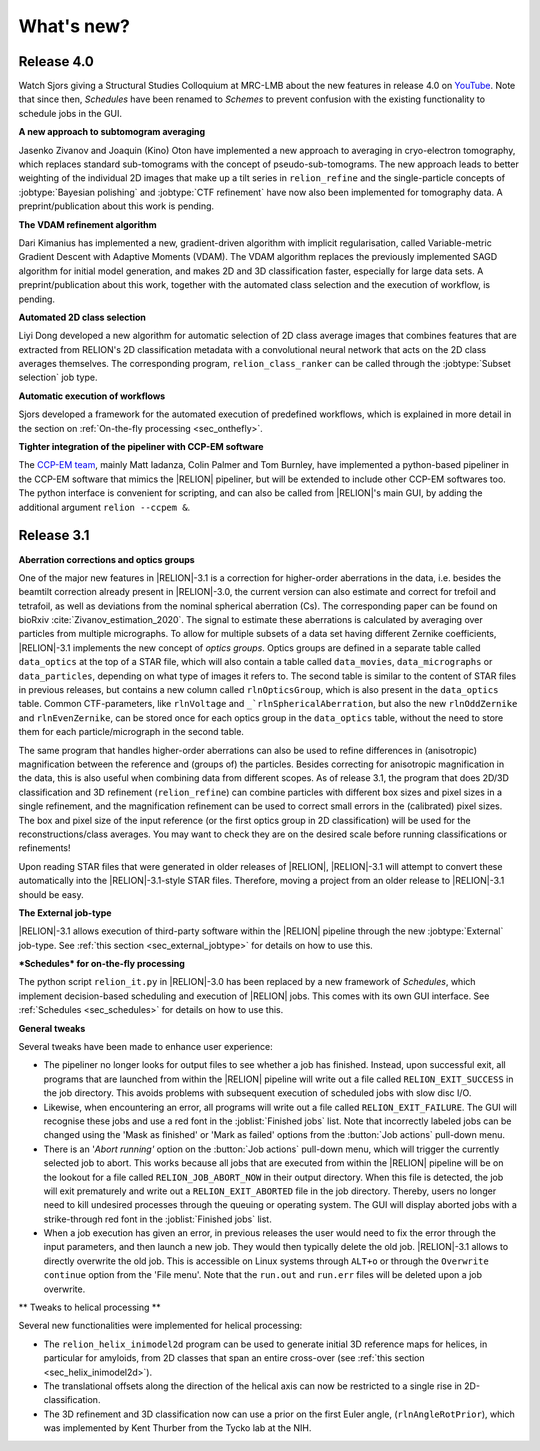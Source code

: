 What's new?
===========

Release 4.0
-----------

Watch Sjors giving a Structural Studies Colloquium at MRC-LMB about the new features in release 4.0 on `YouTube <https://www.youtube.com/watch?v=kZTX4K4KeOY>`_. Note that since then, *Schedules* have been renamed to *Schemes* to prevent confusion with the existing functionality to schedule jobs in the GUI.

**A new approach to subtomogram averaging**

Jasenko Zivanov and Joaquin (Kino) Oton have implemented a new approach to averaging in cryo-electron tomography, which replaces standard sub-tomograms with the concept of pseudo-sub-tomograms. The new approach leads to better weighting of the individual 2D images that make up a tilt series in ``relion_refine`` and the single-particle concepts of :jobtype:`Bayesian polishing` and :jobtype:`CTF refinement` have now also been implemented for tomography data. A preprint/publication about this work is pending.

**The VDAM refinement algorithm**

Dari Kimanius has implemented a new, gradient-driven algorithm with implicit regularisation, called Variable-metric Gradient Descent with Adaptive Moments (VDAM). The VDAM algorithm replaces the previously implemented SAGD algorithm for initial model generation, and makes 2D and 3D classification faster, especially for large data sets. A preprint/publication about this work, together with the automated class selection and the execution of workflow, is pending.

**Automated 2D class selection**

Liyi Dong developed a new algorithm for automatic selection of 2D class average images that combines features that are extracted from RELION's 2D classification metadata with a convolutional neural network that acts on the 2D class averages themselves. The corresponding program, ``relion_class_ranker`` can be called through the :jobtype:`Subset selection` job type.

**Automatic execution of workflows**

Sjors developed a framework for the automated execution of predefined workflows, which is explained in more detail in the section on :ref:`On-the-fly processing <sec_onthefly>`.

**Tighter integration of the pipeliner with CCP-EM software**

The `CCP-EM team <https://www.ccpem.ac.uk/>`__, mainly Matt Iadanza, Colin Palmer and Tom Burnley, have implemented a python-based pipeliner in the CCP-EM software that mimics the |RELION| pipeliner, but will be extended to include other CCP-EM softwares too. The python interface is convenient for scripting, and can also be called from |RELION|'s main GUI, by adding the additional argument ``relion --ccpem &``.


Release 3.1
-----------

**Aberration corrections and optics groups**

One of the major new features in |RELION|-3.1 is a correction for higher-order aberrations in the data, i.e. besides the beamtilt correction already present in |RELION|-3.0, the current version can also estimate and correct for trefoil and tetrafoil, as well as deviations from the nominal spherical aberration (Cs).
The corresponding paper can be found on bioRxiv :cite:`Zivanov_estimation_2020`.
The signal to estimate these aberrations is calculated by averaging over particles from multiple micrographs.
To allow for multiple subsets of a data set having different Zernike coefficients, |RELION|-3.1 implements the new concept of *optics groups*.
Optics groups are defined in a separate table called ``data_optics`` at the top of a STAR file, which will also contain a table called ``data_movies``, ``data_micrographs`` or ``data_particles``, depending on what type of images it refers to.
The second table is similar to the content of STAR files in previous releases, but contains a new column called ``rlnOpticsGroup``, which is also present in the ``data_optics`` table.
Common CTF-parameters, like ``rlnVoltage`` and ``_`rlnSphericalAberration``, but also the new ``rlnOddZernike`` and ``rlnEvenZernike``, can be stored once for each optics group in the ``data_optics`` table, without the need to store them for each particle/micrograph in the second table.

The same program that handles higher-order aberrations can also be used to refine differences in (anisotropic) magnification between the reference and (groups of) the particles.
Besides correcting for anisotropic magnification in the data, this is also useful when combining data from different scopes.
As of release 3.1, the program that does 2D/3D classification and 3D refinement (``relion_refine``) can combine particles with different box sizes and pixel sizes in a single refinement, and the magnification refinement can be used to correct small errors in the (calibrated) pixel sizes.
The box and pixel size of the input reference (or the first optics group in 2D classification) will be used for the reconstructions/class averages.
You may want to check they are on the desired scale before running classifications or refinements!

Upon reading STAR files that were generated in older releases of |RELION|, |RELION|-3.1 will attempt to convert these automatically into the |RELION|-3.1-style STAR files.
Therefore, moving a project from an older release to |RELION|-3.1 should be easy.

.. caution: Compatibility
    However, please note that |RELION|-3.1-style STAR files cannot be read by older releases.
    Therefore, it will be more difficult to go back from a |RELION|-3.1 project to an older release.


**The External job-type**

|RELION|-3.1 allows execution of third-party software within the |RELION| pipeline through the new :jobtype:`External` job-type.
See :ref:`this section <sec_external_jobtype>` for details on how to use this.


**\*Schedules* for on-the-fly processing**

The python script ``relion_it.py`` in |RELION|-3.0 has been replaced by a new framework of *Schedules*, which implement decision-based scheduling and execution of |RELION| jobs.
This comes with its own GUI interface.
See :ref:`Schedules <sec_schedules>` for details on how to use this.


**General tweaks**

Several tweaks have been made to enhance user experience:

-   The pipeliner no longer looks for output files to see whether a job has finished.
    Instead, upon successful exit, all programs that are launched from within the |RELION| pipeline will write out a file called ``RELION_EXIT_SUCCESS`` in the job directory.
    This avoids problems with subsequent execution of scheduled jobs with slow disc I/O.
-   Likewise, when encountering an error, all programs will write out a file called ``RELION_EXIT_FAILURE``.
    The GUI will recognise these jobs and use a red font in the :joblist:`Finished jobs` list.
    Note that incorrectly labeled jobs can be changed using the 'Mask as finished' or 'Mark as failed' options from the :button:`Job actions` pull-down menu.
-   There is an '`Abort running'` option on the :button:`Job actions` pull-down menu, which will trigger the currently selected job to abort.
    This works because all jobs that are executed from within the |RELION| pipeline will be on the lookout for a file called ``RELION_JOB_ABORT_NOW`` in their output directory.
    When this file is detected, the job will exit prematurely and write out a ``RELION_EXIT_ABORTED`` file in the job directory.
    Thereby, users no longer need to kill undesired processes through the queuing or operating system.
    The GUI will display aborted jobs with a strike-through red font in the :joblist:`Finished jobs` list.
-   When a job execution has given an error, in previous releases the user would need to fix the error through the input parameters, and then launch a new job.
    They would then typically delete the old job. |RELION|-3.1 allows to directly overwrite the old job.
    This is accessible on Linux systems through ``ALT+o`` or through the ``Overwrite continue`` option from the 'File menu'.
    Note that the ``run.out`` and ``run.err`` files will be deleted upon a job overwrite.


** Tweaks to helical processing **

Several new functionalities were implemented for helical processing:

- The ``relion_helix_inimodel2d`` program can be used to generate initial 3D reference maps for helices, in particular for amyloids, from 2D classes that span an entire cross-over (see :ref:`this section <sec_helix_inimodel2d>`).
- The translational offsets along the direction of the helical axis can now be restricted to a single rise in 2D-classification.
- The 3D refinement and 3D classification now can use a prior on the first Euler angle, (``rlnAngleRotPrior``), which was implemented by Kent Thurber from the Tycko lab at the NIH.
